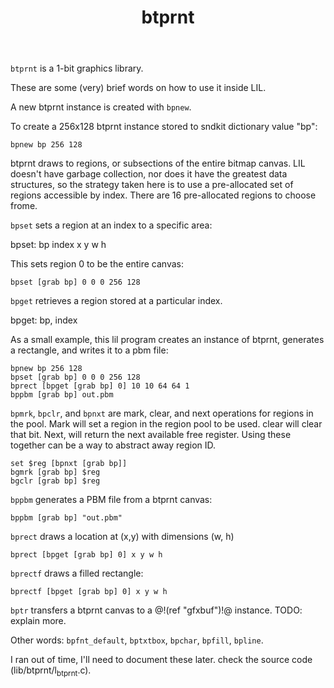 #+TITLE: btprnt
=btprnt= is a 1-bit graphics library.

These are some (very) brief words on how to use it inside
LIL.

A new btprnt instance is created with =bpnew=.

To create a 256x128 btprnt instance stored to sndkit
dictionary value "bp":

#+BEGIN_SRC lil
bpnew bp 256 128
#+END_SRC

btprnt draws to regions, or subsections of the entire
bitmap canvas. LIL doesn't have garbage collection, nor
does it have the greatest data structures, so the
strategy taken here is to use a pre-allocated set of
regions accessible by index. There are 16 pre-allocated
regions to choose frome.

=bpset= sets a region at an index to a specific area:

bpset: bp index x y w h

This sets region 0 to be the entire canvas:

#+BEGIN_SRC lil
bpset [grab bp] 0 0 0 256 128
#+END_SRC


=bpget= retrieves a region stored at a particular index.

bpget: bp, index

As a small example, this lil program creates an instance
of btprnt, generates a rectangle, and writes it to a pbm
file:

#+BEGIN_SRC lil
bpnew bp 256 128
bpset [grab bp] 0 0 0 256 128
bprect [bpget [grab bp] 0] 10 10 64 64 1
bppbm [grab bp] out.pbm
#+END_SRC

=bpmrk=, =bpclr=, and =bpnxt= are mark, clear, and
next operations for regions in the pool. Mark will set
a region in the region pool to be used. clear will clear
that bit. Next, will return the next available free
register. Using these together can be a way to abstract
away region ID.

#+BEGIN_SRC lil
set $reg [bpnxt [grab bp]]
bgmrk [grab bp] $reg
bgclr [grab bp] $reg
#+END_SRC

=bppbm= generates a PBM file from a btprnt canvas:

#+BEGIN_SRC lil
bppbm [grab bp] "out.pbm"
#+END_SRC

=bprect= draws a location at (x,y) with dimensions (w, h)

#+BEGIN_SRC lil
bprect [bpget [grab bp] 0] x y w h
#+END_SRC

=bprectf= draws a filled rectangle:

#+BEGIN_SRC lil
bprectf [bpget [grab bp] 0] x y w h
#+END_SRC

=bptr= transfers a btprnt canvas to a
@!(ref "gfxbuf")!@ instance. TODO: explain more.

Other words: =bpfnt_default=, =bptxtbox=, =bpchar=,
=bpfill=, =bpline=.

I ran out of time, I'll need to document
these later. check the source code (lib/btprnt/l_btprnt.c).

